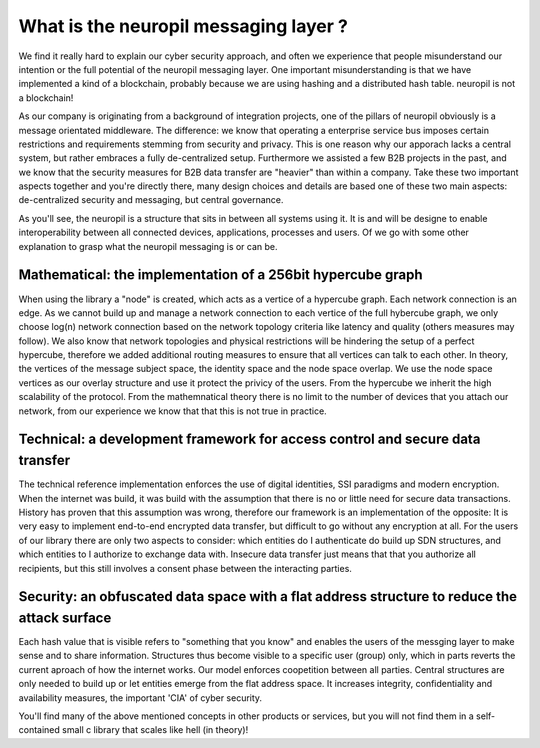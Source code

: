 ..
  SPDX-FileCopyrightText: 2016-2021 by pi-lar GmbH
..
  SPDX-License-Identifier: OSL-3.0
  
What is the neuropil messaging layer ?
======================================

We find it really hard to explain our cyber security approach, and often we experience that people
misunderstand our intention or the full potential of the neuropil messaging layer. One important misunderstanding
is that we have implemented a kind of a blockchain, probably because we are using hashing and a distributed hash
table. neuropil is not a blockchain! 

As our company is originating from a background of integration projects, one of the pillars of neuropil
obviously is a message orientated middleware. The difference: we know that operating a enterprise service bus
imposes certain restrictions and requirements stemming from security and privacy. This is one reason why 
our apporach lacks a central system, but rather embraces a fully de-centralized setup. Furthermore we assisted
a few B2B projects in the past, and we know that the security measures for B2B data transfer are "heavier" than
within a company. Take these two important aspects together and you're directly there, many design choices
and details are based one of these two main aspects: de-centralized security and messaging, but central governance. 


As you'll see, the neuropil is a structure that sits in between all systems using it. It is and will be designe to 
enable interoperability between all connected devices, applications, processes and users. Of we go with some other 
explanation to grasp what the neuropil messaging is or can be.


Mathematical: the implementation of a 256bit hypercube graph
------------------------------------------------------------

When using the library a "node" is  created, which acts as a vertice of a hypercube graph. 
Each network connection is an edge. As we cannot build up and manage a network connection to 
each vertice of the full hybercube graph, we only choose log(n) network connection based on the 
network topology criteria like latency and quality (others measures may follow). We also know
that network topologies and physical restrictions will be hindering the setup of a perfect hypercube,
therefore we added additional routing measures to ensure that all vertices can talk to each other.
In theory, the vertices of the message subject space, the identity space and the node space overlap.
We use the node space vertices as our overlay structure and use it protect the privicy of the users.
From the hypercube we inherit the high scalability of the protocol. From the mathemnatical theory there
is no limit to the number of devices that you attach our network, from our experience we know that that
this is not true in practice.


Technical: a development framework for access control and secure data transfer
------------------------------------------------------------------------------

The technical reference implementation enforces the use of digital identities, SSI paradigms and
modern encryption. When the internet was build, it was build with the assumption that there is no 
or little need for secure data transactions. History has proven that this assumption was wrong,
therefore our framework is an implementation of the opposite: It is very easy to implement end-to-end
encrypted data transfer, but difficult to go without any encryption at all. For the users of 
our library there are only two aspects to consider: which entities do I authenticate do build up SDN 
structures, and which entities to I authorize to exchange data with. Insecure data transfer just means
that that you authorize all recipients, but this still involves a consent phase between the interacting parties.


Security: an obfuscated data space with a flat address structure to reduce the attack surface 
---------------------------------------------------------------------------------------------

Each hash value that is visible refers to "something that you know" and enables the users of the 
messging layer to make sense and to share information. Structures thus become visible to a 
specific user (group) only, which in parts reverts the current aproach of how the internet works. 
Our model enforces coopetition between all parties. Central structures are only needed to build 
up or let entities emerge from the flat address space. It increases integrity, confidentiality and 
availability measures, the important 'CIA' of cyber security.


You'll find many of the above mentioned concepts in other products or services, but you will not find them
in a self-contained small c library that scales like hell (in theory)!
